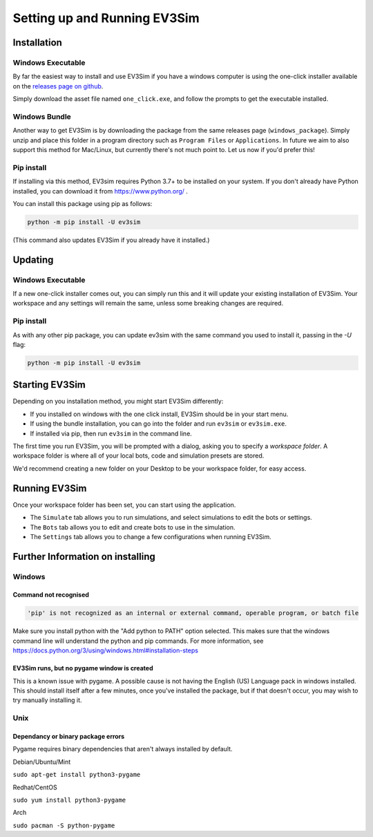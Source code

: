 Setting up and Running EV3Sim
=============================

Installation
------------

Windows Executable
^^^^^^^^^^^^^^^^^^

By far the easiest way to install and use EV3Sim if you have a windows computer is using the one-click installer available on the `releases page on github`_.

.. image:: images/releases.jpg
  :width: 600
  :alt: An image of the releases page on github.

Simply download the asset file named ``one_click.exe``, and follow the prompts to get the executable installed.

Windows Bundle
^^^^^^^^^^^^^^

Another way to get EV3Sim is by downloading the package from the same releases page (``windows_package``). Simply unzip and place this folder in a program directory such as ``Program Files`` or ``Applications``.
In future we aim to also support this method for Mac/Linux, but currently there's not much point to. Let us now if you'd prefer this!

Pip install
^^^^^^^^^^^

If installing via this method, EV3sim requires Python 3.7+ to be installed on your system. If you don't already have Python installed, you can download it from https://www.python.org/ .

You can install this package using pip as follows:

.. code-block:: bash

    python -m pip install -U ev3sim

(This command also updates EV3Sim if you already have it installed.)

Updating
--------

Windows Executable
^^^^^^^^^^^^^^^^^^

If a new one-click installer comes out, you can simply run this and it will update your existing installation of EV3Sim. Your workspace and any settings will remain the same, unless some breaking changes are required.

Pip install
^^^^^^^^^^^

As with any other pip package, you can update ev3sim with the same command you used to install it, passing in the `-U` flag:

.. code-block:: bash

    python -m pip install -U ev3sim

Starting EV3Sim
---------------

Depending on you installation method, you might start EV3Sim differently:

* If you installed on windows with the one click install, EV3Sim should be in your start menu.
* If using the bundle installation, you can go into the folder and run ``ev3sim`` or ``ev3sim.exe``.
* If installed via pip, then run ``ev3sim`` in the command line.

The first time you run EV3Sim, you will be prompted with a dialog, asking you to specify a *workspace folder*.
A workspace folder is where all of your local bots, code and simulation presets are stored.

We'd recommend creating a new folder on your Desktop to be your workspace folder, for easy access.

Running EV3Sim
--------------

Once your workspace folder has been set, you can start using the application.

* The ``Simulate`` tab allows you to run simulations, and select simulations to edit the bots or settings.
* The ``Bots`` tab allows you to edit and create bots to use in the simulation.
* The ``Settings`` tab allows you to change a few configurations when running EV3Sim.


Further Information on installing
---------------------------------

Windows
^^^^^^^


Command not recognised
""""""""""""""""""""""

.. code-block:: batch

    'pip' is not recognized as an internal or external command, operable program, or batch file

Make sure you install python with the "Add python to PATH" option selected. This makes sure that the windows command line will understand the python and pip commands. For more information, see https://docs.python.org/3/using/windows.html#installation-steps


EV3Sim runs, but no pygame window is created
""""""""""""""""""""""""""""""""""""""""""""

This is a known issue with pygame. A possible cause is not having the English (US) Language pack in windows installed. This should install itself after a few minutes, once you've installed the package, but if that doesn't occur, you may wish to try manually installing it.

Unix
^^^^


Dependancy or binary package errors
"""""""""""""""""""""""""""""""""""

Pygame requires binary dependencies that aren't always installed by default.

Debian/Ubuntu/Mint


``sudo apt-get install python3-pygame``

Redhat/CentOS

``sudo yum install python3-pygame``

Arch 

``sudo pacman -S python-pygame``

.. _releases page on github: https://github.com/MelbourneHighSchoolRobotics/ev3sim/releases
